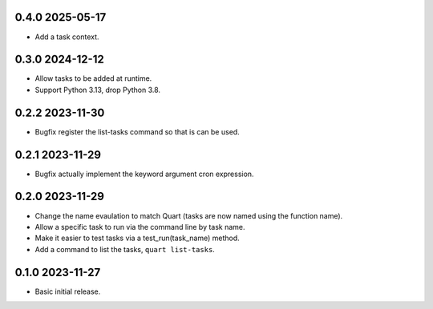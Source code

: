 0.4.0 2025-05-17
----------------

* Add a task context.

0.3.0 2024-12-12
----------------

* Allow tasks to be added at runtime.
* Support Python 3.13, drop Python 3.8.

0.2.2 2023-11-30
----------------

* Bugfix register the list-tasks command so that is can be used.

0.2.1 2023-11-29
----------------

* Bugfix actually implement the keyword argument cron expression.

0.2.0 2023-11-29
----------------

* Change the name evaulation to match Quart (tasks are now named using
  the function name).
* Allow a specific task to run via the command line by task name.
* Make it easier to test tasks via a test_run(task_name) method.
* Add a command to list the tasks, ``quart list-tasks``.

0.1.0 2023-11-27
----------------

* Basic initial release.
